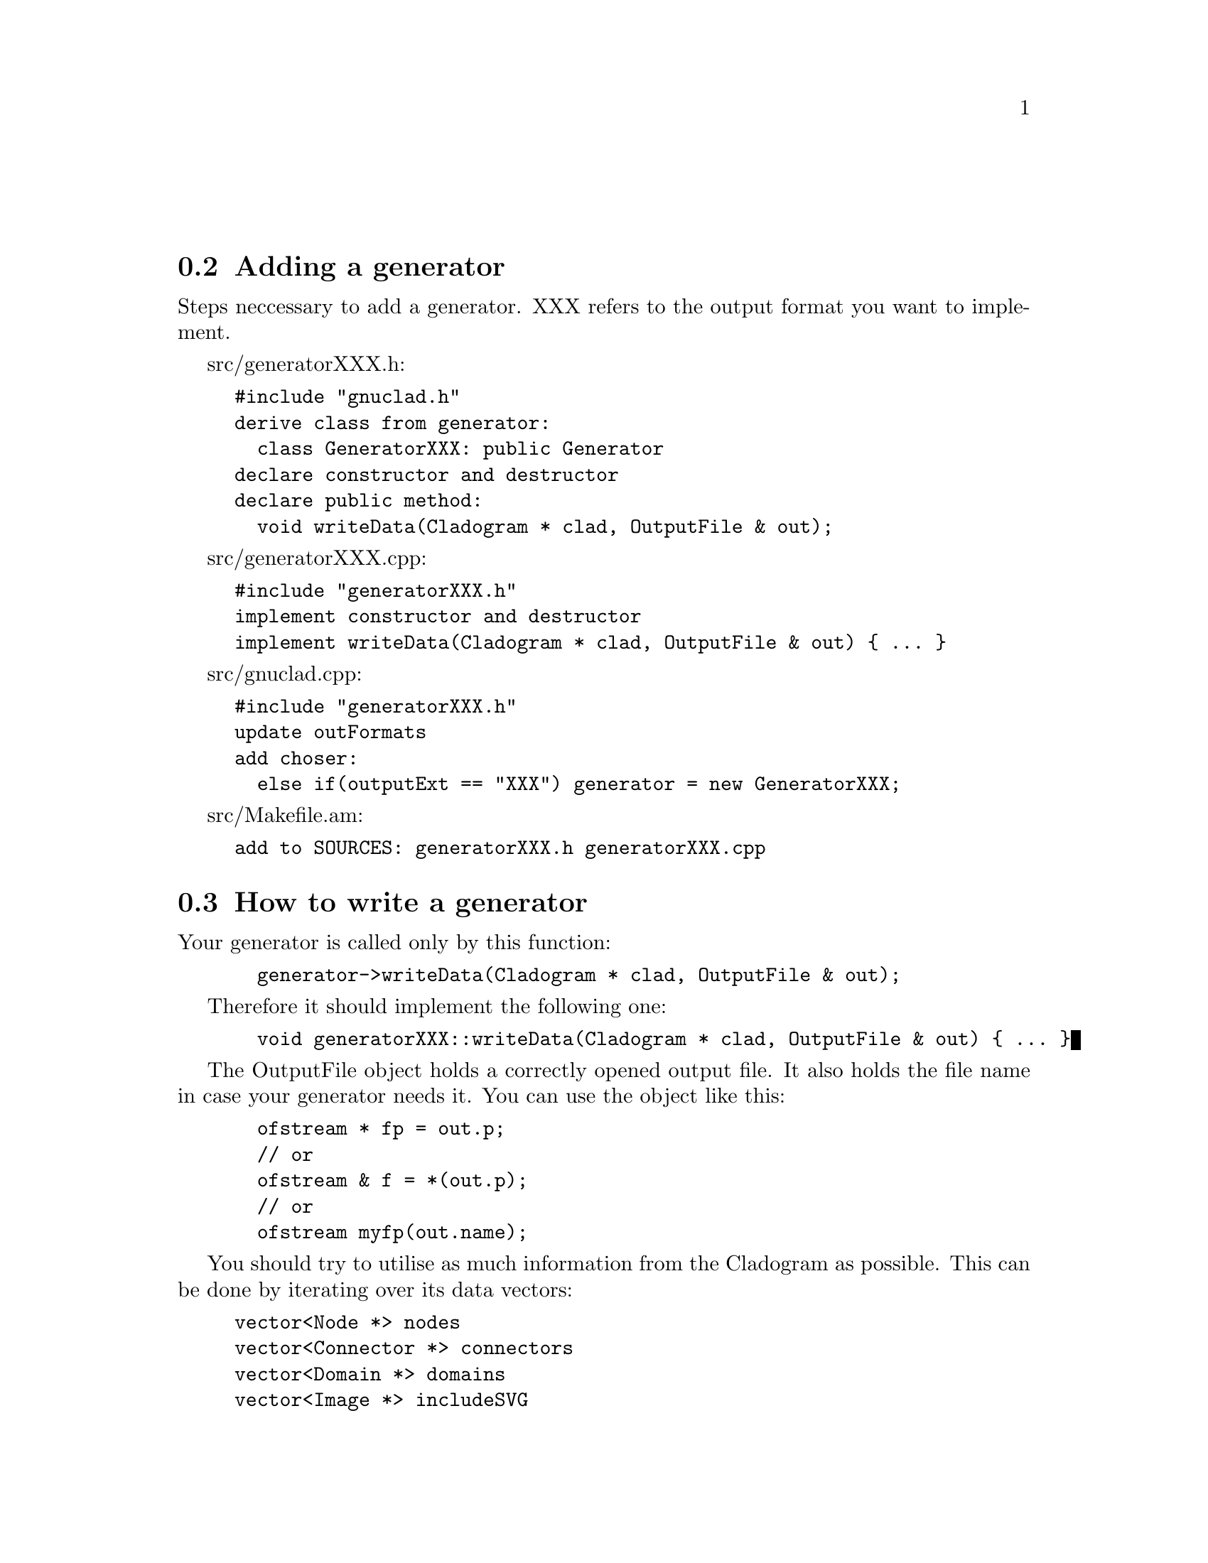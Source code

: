 @c Part of the gnuclad texinfo manual


@node Writing a generator
@unnumberedsec



@section Adding a generator

Steps neccessary to add a generator.
XXX refers to the output format you want to implement.

src/generatorXXX.h:
@example
#include "gnuclad.h"
derive class from generator:
  class GeneratorXXX: public Generator
declare constructor and destructor
declare public method:
  void writeData(Cladogram * clad, OutputFile & out);
@end example

src/generatorXXX.cpp:
@example
#include "generatorXXX.h"
implement constructor and destructor
implement writeData(Cladogram * clad, OutputFile & out) @{ ... @}
@end example

src/gnuclad.cpp:
@example
#include "generatorXXX.h"
update outFormats
add choser:
  else if(outputExt == "XXX") generator = new GeneratorXXX;
@end example

src/Makefile.am:
@example
add to SOURCES: generatorXXX.h generatorXXX.cpp
@end example


@c _____________________________________________________________________________


@section How to write a generator

Your generator is called only by this function:
@example
  generator->writeData(Cladogram * clad, OutputFile & out);
@end example

Therefore it should implement the following one:
@example
  void generatorXXX::writeData(Cladogram * clad, OutputFile & out) @{ ... @}
@end example

The OutputFile object holds a correctly opened output file. It also holds the
file name in case your generator needs it. You can use the object like this:
@example
  ofstream * fp = out.p;
  // or
  ofstream & f = *(out.p);
  // or
  ofstream myfp(out.name);
@end example

You should try to utilise as much information from the Cladogram as possible.
This can be done by iterating over its data vectors:
@example
vector<Node *> nodes
vector<Connector *> connectors
vector<Domain *> domains
vector<Image *> includeSVG
vector<Image *> includePNG
@end example

Additionally, you should strive to make use of all
@ref{Configuration Options,,configuration options} the Cladogram contains.

If a variable is empty, try to handle it as gracefully as possible.
All measures (height, thickness, ...) are "generic units".

Example:
@example
  Node * n;
  for(int i = 0; i < (int)clad->nodes.size(); ++i) @{

    n = clad->nodes.at(i);
    cout << "\nWe have " << n->name
         << " at offset " << n->offset;

  @}

  cout << "\n\nOur end of time is "
       << Date2str(clad->endOfTime) << "\n";

  cout << "\n\nOur background color (in hex) is "
       << clad->mainBackground.hex << "\n";
@end example
